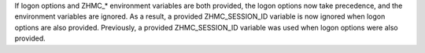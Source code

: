 If logon options and ZHMC_* environment variables are both provided, the
logon options now take precedence, and the environment variables are ignored.
As a result, a provided ZHMC_SESSION_ID variable is now ignored when logon
options are also provided. Previously, a provided ZHMC_SESSION_ID variable was
used when logon options were also provided.
